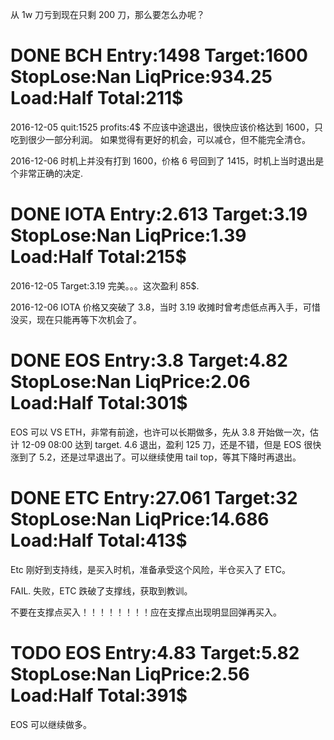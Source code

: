 从 1w 刀亏到现在只剩 200 刀，那么要怎么办呢？

* DONE BCH Entry:1498 Target:1600 StopLose:Nan LiqPrice:934.25 Load:Half Total:211$
  CLOSED: [2017-12-05 Tue 17:44] SCHEDULED: <2017-12-04 Mon>

  2016-12-05
  quit:1525   profits:4$
  不应该中途退出，很快应该价格达到 1600，只吃到很少一部分利润。
  如果觉得有更好的机会，可以减仓，但不能完全清仓。

  2016-12-06
  时机上并没有打到 1600，价格 6 号回到了 1415，时机上当时退出是个非常正确的决定.
  
* DONE IOTA Entry:2.613 Target:3.19  StopLose:Nan LiqPrice:1.39 Load:Half Total:215$
  CLOSED: [2017-12-05 Tue 17:44] SCHEDULED: <2017-12-04 Mon>


  2016-12-05
  Target:3.19 完美。。。这次盈利 85$.

  2016-12-06
  IOTA 价格又突破了 3.8，当时 3.19 收摊时曾考虑低点再入手，可惜没买，现在只能再等下次机会了。

* DONE EOS Entry:3.8 Target:4.82  StopLose:Nan LiqPrice:2.06 Load:Half Total:301$
  CLOSED: [2017-12-06 Wed 17:56] SCHEDULED: <2017-12-05 Tue>
  
  EOS 可以 VS ETH，非常有前途，也许可以长期做多，先从 3.8 开始做一次，估计 12-09 08:00 达到 target.
  4.6 退出，盈利 125 刀，还是不错，但是 EOS 很快涨到了 5.2，还是过早退出了。可以继续使用 tail top，等其下降时再退出。

* DONE ETC Entry:27.061 Target:32  StopLose:Nan LiqPrice:14.686 Load:Half Total:413$
  CLOSED: [2017-12-06 Wed 21:18] SCHEDULED: <2017-12-05 Tue>
  
  Etc 刚好到支持线，是买入时机，准备承受这个风险，半仓买入了 ETC。

  FAIL. 失败，ETC 跌破了支撑线，获取到教训。

  不要在支撑点买入！！！！！！！！应在支撑点出现明显回弹再买入。
  
 

* TODO EOS Entry:4.83 Target:5.82  StopLose:Nan LiqPrice:2.56 Load:Half Total:391$
  SCHEDULED: <2017-12-05 Tue>
  
  EOS 可以继续做多。
